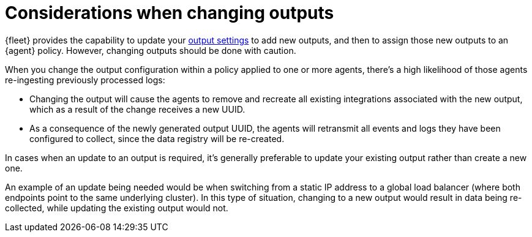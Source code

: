 :type: output-elasticsearch-fleet-settings

[[fleet-settings-changing-outputs]]
= Considerations when changing outputs

{fleet} provides the capability to update your <<output-settings,output settings>> to add new outputs, and then to assign those new outputs to an {agent} policy. However, changing outputs should be done with caution.

When you change the output configuration within a policy applied to one or more agents, there's a high likelihood of those agents re-ingesting previously processed logs:

* Changing the output will cause the agents to remove and recreate all existing integrations associated with the new output, which as a result of the change receives a new UUID.
* As a consequence of the newly generated output UUID, the agents will retransmit all events and logs they have been configured to collect, since the data registry will be re-created.

In cases when an update to an output is required, it's generally preferable to update your existing output rather than create a new one.

An example of an update being needed would be when switching from a static IP address to a global load balancer (where both endpoints point to the same underlying cluster). In this type of situation, changing to a new output would result in data being re-collected, while updating the existing output would not.
